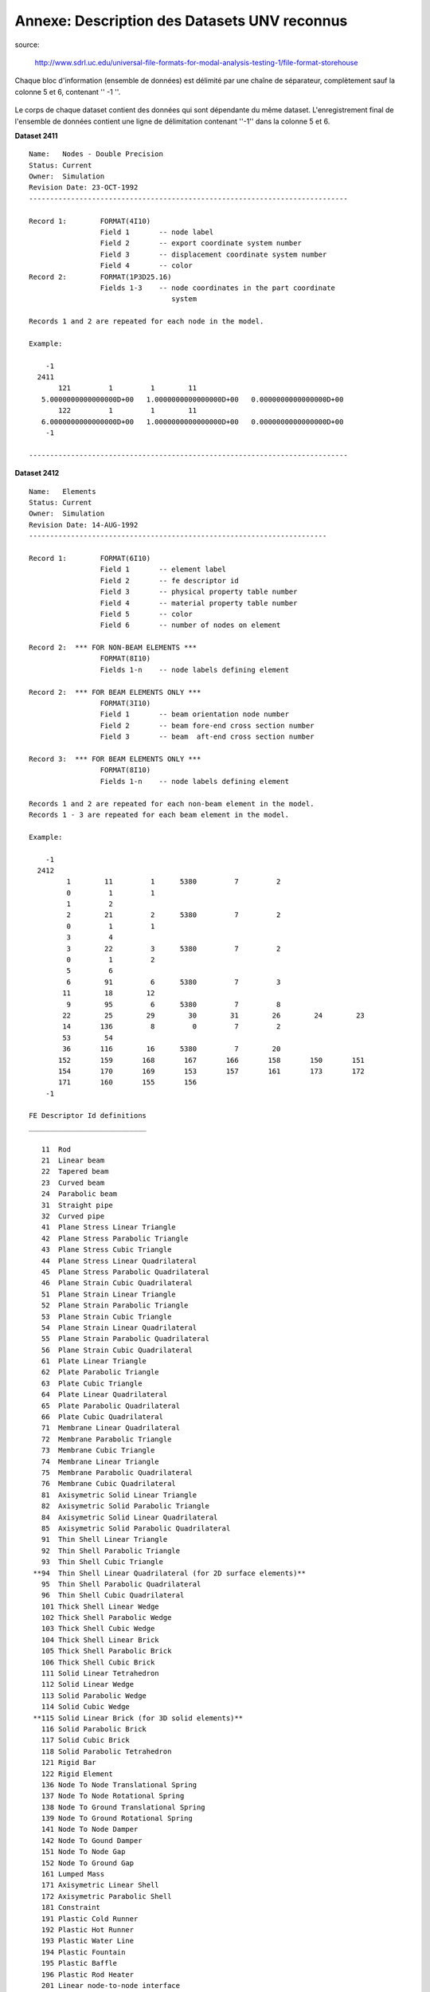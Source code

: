 .. -*- coding: utf-8 -*-

=============================================
Annexe: Description des Datasets UNV reconnus
=============================================


source:

  http://www.sdrl.uc.edu/universal-file-formats-for-modal-analysis-testing-1/file-format-storehouse


Chaque bloc d'information (ensemble de données) est délimité par une chaîne
de séparateur, complètement  sauf la colonne 5 et 6, contenant '' -1 ''.

.. figure:: images/unv_fig001.png
   :scale: 50
   :align: center

Le corps de chaque dataset contient des données qui sont dépendante du
même dataset. L'enregistrement final de l'ensemble de données contient
une ligne de délimitation contenant ''-1'' dans la colonne 5 et 6.

**Dataset 2411** ::

  Name:   Nodes - Double Precision
  Status: Current
  Owner:  Simulation
  Revision Date: 23-OCT-1992 
  ----------------------------------------------------------------------------
  
  Record 1:        FORMAT(4I10)
                   Field 1       -- node label
                   Field 2       -- export coordinate system number
                   Field 3       -- displacement coordinate system number
                   Field 4       -- color
  Record 2:        FORMAT(1P3D25.16)
                   Fields 1-3    -- node coordinates in the part coordinate
                                    system
   
  Records 1 and 2 are repeated for each node in the model.
   
  Example:
   
      -1
    2411
         121         1         1        11
     5.0000000000000000D+00   1.0000000000000000D+00   0.0000000000000000D+00
         122         1         1        11
     6.0000000000000000D+00   1.0000000000000000D+00   0.0000000000000000D+00
      -1
   
  ----------------------------------------------------------------------------



**Dataset 2412** ::

  Name:   Elements
  Status: Current
  Owner:  Simulation
  Revision Date: 14-AUG-1992
  -----------------------------------------------------------------------
   
  Record 1:        FORMAT(6I10)
                   Field 1       -- element label
                   Field 2       -- fe descriptor id
                   Field 3       -- physical property table number
                   Field 4       -- material property table number
                   Field 5       -- color
                   Field 6       -- number of nodes on element
   
  Record 2:  *** FOR NON-BEAM ELEMENTS ***
                   FORMAT(8I10)
                   Fields 1-n    -- node labels defining element
   
  Record 2:  *** FOR BEAM ELEMENTS ONLY ***
                   FORMAT(3I10)
                   Field 1       -- beam orientation node number
                   Field 2       -- beam fore-end cross section number
                   Field 3       -- beam  aft-end cross section number
   
  Record 3:  *** FOR BEAM ELEMENTS ONLY ***
                   FORMAT(8I10)
                   Fields 1-n    -- node labels defining element
   
  Records 1 and 2 are repeated for each non-beam element in the model.
  Records 1 - 3 are repeated for each beam element in the model.
   
  Example:
   
      -1
    2412
           1        11         1      5380         7         2
           0         1         1
           1         2
           2        21         2      5380         7         2
           0         1         1
           3         4
           3        22         3      5380         7         2
           0         1         2
           5         6
           6        91         6      5380         7         3
          11        18        12
           9        95         6      5380         7         8
          22        25        29        30        31        26        24        23
          14       136         8         0         7         2
          53        54
          36       116        16      5380         7        20
         152       159       168       167       166       158       150       151
         154       170       169       153       157       161       173       172
         171       160       155       156
      -1
  
  FE Descriptor Id definitions
  ____________________________
  
     11  Rod
     21  Linear beam
     22  Tapered beam
     23  Curved beam
     24  Parabolic beam
     31  Straight pipe
     32  Curved pipe
     41  Plane Stress Linear Triangle
     42  Plane Stress Parabolic Triangle
     43  Plane Stress Cubic Triangle
     44  Plane Stress Linear Quadrilateral
     45  Plane Stress Parabolic Quadrilateral
     46  Plane Strain Cubic Quadrilateral
     51  Plane Strain Linear Triangle
     52  Plane Strain Parabolic Triangle
     53  Plane Strain Cubic Triangle
     54  Plane Strain Linear Quadrilateral
     55  Plane Strain Parabolic Quadrilateral
     56  Plane Strain Cubic Quadrilateral
     61  Plate Linear Triangle
     62  Plate Parabolic Triangle
     63  Plate Cubic Triangle
     64  Plate Linear Quadrilateral
     65  Plate Parabolic Quadrilateral
     66  Plate Cubic Quadrilateral
     71  Membrane Linear Quadrilateral
     72  Membrane Parabolic Triangle
     73  Membrane Cubic Triangle
     74  Membrane Linear Triangle
     75  Membrane Parabolic Quadrilateral
     76  Membrane Cubic Quadrilateral
     81  Axisymetric Solid Linear Triangle
     82  Axisymetric Solid Parabolic Triangle
     84  Axisymetric Solid Linear Quadrilateral
     85  Axisymetric Solid Parabolic Quadrilateral
     91  Thin Shell Linear Triangle
     92  Thin Shell Parabolic Triangle
     93  Thin Shell Cubic Triangle
   **94  Thin Shell Linear Quadrilateral (for 2D surface elements)**
     95  Thin Shell Parabolic Quadrilateral
     96  Thin Shell Cubic Quadrilateral
     101 Thick Shell Linear Wedge
     102 Thick Shell Parabolic Wedge
     103 Thick Shell Cubic Wedge
     104 Thick Shell Linear Brick
     105 Thick Shell Parabolic Brick
     106 Thick Shell Cubic Brick
     111 Solid Linear Tetrahedron
     112 Solid Linear Wedge
     113 Solid Parabolic Wedge
     114 Solid Cubic Wedge
   **115 Solid Linear Brick (for 3D solid elements)**
     116 Solid Parabolic Brick
     117 Solid Cubic Brick
     118 Solid Parabolic Tetrahedron
     121 Rigid Bar
     122 Rigid Element
     136 Node To Node Translational Spring
     137 Node To Node Rotational Spring
     138 Node To Ground Translational Spring
     139 Node To Ground Rotational Spring
     141 Node To Node Damper
     142 Node To Gound Damper
     151 Node To Node Gap
     152 Node To Ground Gap
     161 Lumped Mass
     171 Axisymetric Linear Shell
     172 Axisymetric Parabolic Shell
     181 Constraint
     191 Plastic Cold Runner
     192 Plastic Hot Runner
     193 Plastic Water Line
     194 Plastic Fountain
     195 Plastic Baffle
     196 Plastic Rod Heater
     201 Linear node-to-node interface
     202 Linear edge-to-edge interface
     203 Parabolic edge-to-edge interface
     204 Linear face-to-face interface
     208 Parabolic face-to-face interface
     212 Linear axisymmetric interface
     213 Parabolic axisymmetric interface
     221 Linear rigid surface
     222 Parabolic rigin surface
     231 Axisymetric linear rigid surface
     232 Axisymentric parabolic rigid surface
  
  ------------------------------------------------------------------------------


**Dataset 2477** (According to IDEAS docs, dataset 2467 is obsolete and
 is replaced by dataset 2477) ::

  Name:   Permanent Groups
  Status: Current
  Owner:  Simulation
  Revision Date: 24-April-2002
  -----------------------------------------------------------------------
  
  Record 1:        FORMAT(8I10)
                   Field 1       -- group number
                   Field 2       -- active constraint set no. for group
                   Field 3       -- active restraint set no. for group
                   Field 4       -- active load set no. for group
                   Field 5       -- active dof set no. for group
                   Field 6       -- active temperature set no. for group
                   Field 7       -- active contact set no. for group
                 **Field 8       -- number of entities in group**
  
  Record 2:        FORMAT(20A2)
                   Field 1       -- group name **(PhysicalVolume - PhysicalSurface)**
  
  Record 3-N:      FORMAT(8I10)
                   Field 1       -- entity type code
                   Field 2       -- entity tag
                   Field 3       -- entity node leaf id.
                   Field 4       -- entity component/ ham id.
                   Field 5       -- entity type code
                   Field 6       -- entity tag
                   Field 7       -- entity node leaf id.
                   Field 8       -- entity component/ ham id.
  
  Repeat record 3 for all entities as defined by record 1, field 8.
  Records 1 thru n are repeated for each group in the model.
  Entity node leaf id. and the component/ ham id. are zero for all
  entities except "reference point", "reference point series"
  and "coordinate system".
  
            Permanent group entity type codes
  
      Entity Type Code        Entity Description
  
             1                coordinate system
             2                data surface thickness
             3                force on point
             4                force on edge
             5                traction on face
             6                pressure on face
             7                nodes
             8                finite elements
             9                dof sets, dof entities
            10                constraint sets, coupled dofs
            11                constraint sets, mpc equations
            12                restraint sets, nodal displacements
            13                restraint sets, nodal temperatures
            14                load sets, nodal forces
            15                load sets, nodal temperatures
            16                load sets, nodal heat sources/sinks
            17                load sets, face pressures
            18                load sets, edge pressures
            19                load sets, face heat fluxes
            20                load sets, edge heat fluxes
            21                load sets, face heat convections
            22                load sets, edge heat convections
            23                load sets, face heat radiations
            24                load sets, edge heat radiations
            25                load sets, element heat generations
            26                load sets, beam temperatures
            27                trace lines
            28                beam force
            29                beam distributed load
            30                data surface
            31                data curve
            32                displacement on point (restraint)
            33                displacement on edge (restraint)
            34                displacement on surface (restraint)
            35                temperature on point (restraint)
            36                temperature on edge (restraint) 
            37                temperature on face (restraint)
            38                temperature on point (temperature)
            39                temperature on edge (temperature)
            40                temperature on face (temperature)
            41                heat source on point
            42                heat flux on edge
            43                convection on edge
            44                radiation on edge
            45                heat flux on face
            46                convection on face
            47                radiation on face
            48                geometry contact region
            49                fe contact region
            50                contact pair
            51                kinematic dof on point
            52                kinematic dof on edge
            53                kinematic dof on face
            54                element definition
            55                anchor node
            56                edge dependancy mesh definition
            57                fem point connector
            58                fem area connector
            59                vertex
            60                edge
            61                face
            62                region
            63                wireframe connector
            64                wireframe curve
            65                wireframe section
            66                wireframe region
            67                reference point
            68                reference point series
            69                centerpoint
  
  Example:
  
    2477
      -1
      -1
           0         0         0         0         0         0         0         1
  PhysicalSurface0
           8        33         0         0
           1         0         0         0         0         0         0         1
  PhysicalSurface1
           8        38         0         0
           2         0         0         0         0         0         0         1
  PhysicalSurface2
           8        38         0         0
           3         0         0         0         0         0         0         1
  PhysicalSurface3
           8        43         0         0
      -1
           0         0         0         0         0         0         0         1
  PhysicalVolume0
           8        44         0         0
           1         0         0         0         0         0         0         1
  PhysicalVolume1
           8        45         0         0
  -1
  
  -----------------------------------------------------------------------

